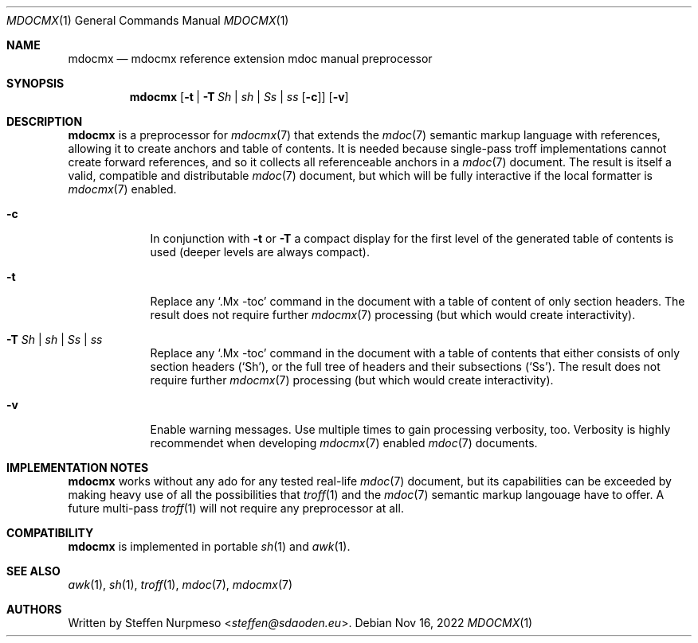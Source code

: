 '\" -- preprocess: mdocmx(1)
.\"@ mdocmx.1 - mdocmx(7) preprocessor for single-pass troff.
.\"@ mdocmx(7) extends the mdoc(7) semantic markup language by references,
.\"@ allowing it to create anchors and table of contents.
.\"
.\" Written 2014 - 2022 Steffen Nurpmeso <steffen@sdaoden.eu>.
.\" Public Domain
.
.Dd Nov 16, 2022
.Dt MDOCMX 1
.Os
.Mx -enable
.
.
.Sh NAME
.Nm mdocmx
.Nd mdocmx reference extension mdoc manual preprocessor
.
.
.Sh SYNOPSIS
.
.Nm
.Op Fl t | Fl T Ar \&Sh | sh | \&Ss | ss Op Fl c
.Op Fl v
.
.
.Mx -toc html xhtml pdf ps
.
.
.Sh DESCRIPTION
.
.Nm
is a preprocessor for
.Xr mdocmx 7
that extends the
.Xr mdoc 7
semantic markup language with references, allowing it to create anchors
and table of contents.
It is needed because single-pass troff implementations cannot create
forward references, and so it collects all referenceable anchors in a
.Xr mdoc 7
document.
The result is itself a valid, compatible and distributable
.Xr mdoc 7
document, but which will be fully interactive if the local formatter is
.Xr mdocmx 7
enabled.
.
.Bl -tag -width ".Fl _[9] Ar _"
.Mx
.It Fl c
In conjunction with
.Fl t
or
.Fl T
a compact display for the first level of the generated table of contents
is used (deeper levels are always compact).
.
.Mx
.It Fl t
Replace any
.Ql .Mx -toc
command in the document with a table of content of only section headers.
The result does not require further
.Xr mdocmx 7
processing (but which would create interactivity).
.
.Mx
.It Fl T Ar \&Sh | sh | \&Ss | ss
Replace any
.Ql .Mx -toc
command in the document with a table of contents that either consists of
only section headers
.Pf ( Sq \&Sh Ns ) ,
or the full tree of headers and their subsections
.Pf ( Sq \&Ss Ns ) .
The result does not require further
.Xr mdocmx 7
processing (but which would create interactivity).
.
.Mx
.It Fl v
Enable warning messages.
Use multiple times to gain processing verbosity, too.
Verbosity is highly recommendet when developing
.Xr mdocmx 7
enabled
.Xr mdoc 7
documents.
.El
.
.
.Sh IMPLEMENTATION NOTES
.
.Nm
works without any ado for any tested real-life
.Xr mdoc 7
document, but its capabilities can be exceeded by making heavy use of
all the possibilities that
.Xr troff 1
and the
.Xr mdoc 7
semantic markup langouage have to offer.
A future multi-pass
.Xr troff 1
will not require any preprocessor at all.
.
.
.Sh COMPATIBILITY
.
.Nm
is implemented in portable
.Xr sh 1
and
.Xr awk 1 .
.
.Sh SEE ALSO
.
.Xr awk 1 ,
.Xr sh 1 ,
.Xr troff 1 ,
.Xr mdoc 7 ,
.Xr mdocmx 7
.
.
.Sh AUTHORS
.
Written by
.An Steffen Nurpmeso Aq Mt steffen@sdaoden.eu .
.
.\" s-ts-mode
